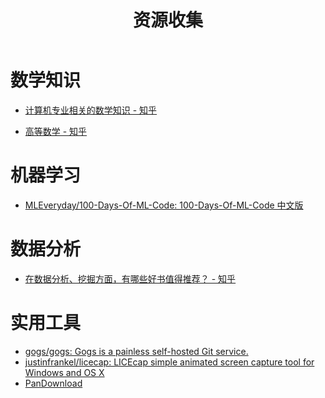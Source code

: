 #+TITLE:      资源收集

* 目录                                                    :TOC_4_gh:noexport:
- [[#数学知识][数学知识]]
- [[#机器学习][机器学习]]
- [[#数据分析][数据分析]]
- [[#实用工具][实用工具]]

* 数学知识
	+ [[https://www.zhihu.com/question/20165675/answer/17951851][计算机专业相关的数学知识 - 知乎]]
  + [[https://www.zhihu.com/question/24066773][高等数学 - 知乎]] 

* 机器学习
  + [[https://github.com/MLEveryday/100-Days-Of-ML-Code][MLEveryday/100-Days-Of-ML-Code: 100-Days-Of-ML-Code 中文版]]

* 数据分析
  + [[https://www.zhihu.com/question/20757000][在数据分析、挖掘方面，有哪些好书值得推荐？ - 知乎]]

* 实用工具
  + [[https://github.com/gogs/gogs][gogs/gogs: Gogs is a painless self-hosted Git service.]]
  + [[https://github.com/justinfrankel/licecap][justinfrankel/licecap: LICEcap simple animated screen capture tool for Windows and OS X]]
  + [[https://pandownload.com/][PanDownload]]
